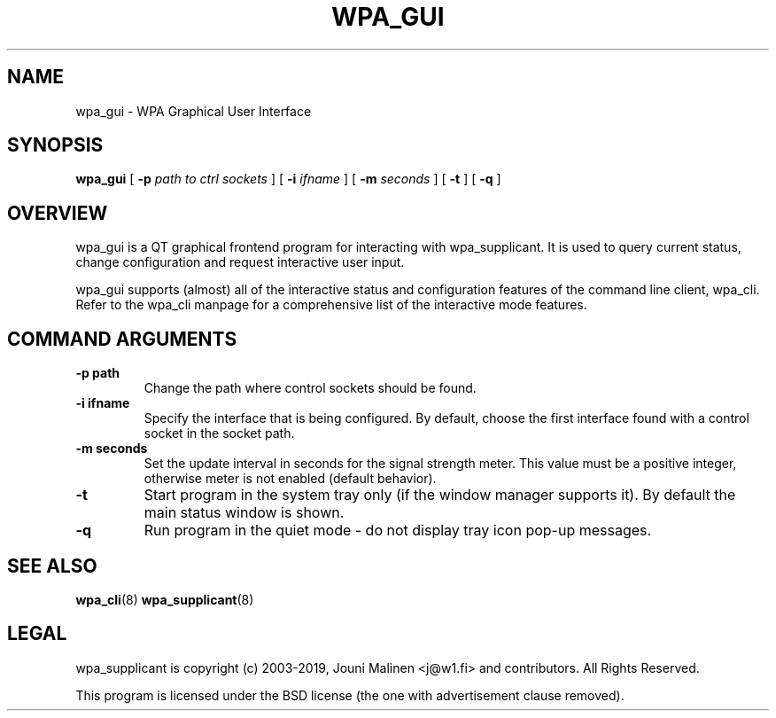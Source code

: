 .\" This manpage has been automatically generated by docbook2man 
.\" from a DocBook document.  This tool can be found at:
.\" <http://shell.ipoline.com/~elmert/comp/docbook2X/> 
.\" Please send any bug reports, improvements, comments, patches, 
.\" etc. to Steve Cheng <steve@ggi-project.org>.
.TH "WPA_GUI" "8" "07 August 2019" "" ""

.SH NAME
wpa_gui \- WPA Graphical User Interface
.SH SYNOPSIS

\fBwpa_gui\fR [ \fB-p \fIpath to ctrl sockets\fB\fR ] [ \fB-i \fIifname\fB\fR ] [ \fB-m \fIseconds\fB\fR ] [ \fB-t\fR ] [ \fB-q\fR ]

.SH "OVERVIEW"
.PP
wpa_gui is a QT graphical frontend program for interacting
with wpa_supplicant. It is used to query current status, change
configuration and request interactive user input.
.PP
wpa_gui supports (almost) all of the interactive status and
configuration features of the command line client, wpa_cli. Refer
to the wpa_cli manpage for a comprehensive list of the
interactive mode features.
.SH "COMMAND ARGUMENTS"
.TP
\fB-p path\fR
Change the path where control sockets should
be found.
.TP
\fB-i ifname\fR
Specify the interface that is being
configured. By default, choose the first interface found with
a control socket in the socket path.
.TP
\fB-m seconds\fR
Set the update interval in seconds for the signal
strength meter. This value must be a positive integer, otherwise
meter is not enabled (default behavior).
.TP
\fB-t\fR
Start program in the system tray only (if the window
manager supports it). By default the main status window is
shown.
.TP
\fB-q\fR
Run program in the quiet mode - do not display tray
icon pop-up messages.
.SH "SEE ALSO"
.PP
\fBwpa_cli\fR(8)
\fBwpa_supplicant\fR(8)
.SH "LEGAL"
.PP
wpa_supplicant is copyright (c) 2003-2019,
Jouni Malinen <j@w1.fi> and
contributors.
All Rights Reserved.
.PP
This program is licensed under the BSD license (the one with
advertisement clause removed).
